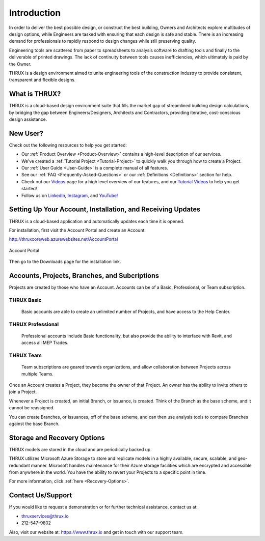 **Introduction**
================

In order to deliver the best possible design, or construct the best building, Owners and Architects explore multitudes of design options, while Engineers are tasked with ensuring that each design is safe and stable.  There is an increasing demand for professionals to rapidly respond to design changes while still preserving quality.

Engineering tools are scattered from paper to spreadsheets to analysis software to drafting tools and finally to the deliverable of printed drawings.  The lack of continuity between tools causes inefficiencies, which ultimately is paid by the Owner.

THRUX is a design environment aimed to unite engineering tools of the construction industry to provide consistent, transparent and flexible designs.

**What is THRUX?**
------------------

THRUX is a cloud-based design environment suite that fills the market gap of streamlined building design calculations, by bridging the gap between Engineers/Designers, Architects and Contractors, providing iterative, cost-conscious design assistance.

.. _New-User:

**New User?**
-------------

Check out the following resources to help you get started:

* Our :ref:`Product Overview <Product-Overview>` contains a high-level description of our services.
* We've created a :ref:`Tutorial Project <Tutorial-Project>` to quickly walk you through how to create a Project.
* Our :ref:`User Guide <User-Guide>` is a complete manual of all features.
* See our :ref:`FAQ <Frequently-Asked-Questions>` or our :ref:`Definitions <Definitions>` section for help.
* Check out our `Videos <https://www.thrux.io/videos>`_ page for a high level overview of our features, and our `Tutorial Videos <https://www.youtube.com/watch?v=c2Koj-hgpN8&list=PLw-PkBFPFGnsdR3FGFkuQJsamVq38IB2q>`_ to help you get started!
* Follow us on `LinkedIn <https://www.linkedin.com/company/thrux/?viewAsMember=true>`_, `Instagram <https://www.instagram.com/thrux.io/>`_, and `YouTube! <https://www.youtube.com/channel/UCkx1kvMvCRu6qVhzf3NJljQ/>`_

.. _Account-Portal:

**Setting Up Your Account, Installation, and Receiving Updates**
----------------------------------------------------------------

THRUX is a cloud-based application and automatically updates each time it is opened.

For installation, first visit the Account Portal and create an Account:

http://thruxcoreweb.azurewebsites.net/AccountPortal

.. figure:: images/account_portal-1.PNG
    :align: center

    Account Portal

Then go to the Downloads page for the installation link.

**Accounts, Projects, Branches, and Subcriptions**
--------------------------------------------------

Projects are created by those who have an Account.  Accounts can be of a Basic, Professional, or Team subscription.  

###########
THRUX Basic
###########

  Basic accounts are able to create an unlimited number of Projects, and have access to the Help Center.

##################
THRUX Professional
##################

  Professional accounts include Basic functionality, but also provide the ability to interface with Revit, and access all MEP Trades.

##########
THRUX Team
##########

  Team subscriptions are geared towards organizations, and allow collaboration between Projects across multiple Teams.  

Once an Account creates a Project, they become the owner of that Project.  An owner has the ability to invite others to join a Project.

Whenever a Project is created, an initial Branch, or Issuance, is created.  Think of the Branch as the base scheme, and it cannot be reassigned.

You can create Branches, or Issuances, off of the base scheme, and can then use analysis tools to compare Branches against the base Branch.

**Storage and Recovery Options**
---------------------------------

THRUX models are stored in the cloud and are periodically backed up.  

THRUX utilizes Microsoft Azure Storage to store and replicate models in a highly available, secure, scalable, and geo-redundant manner.  Microsoft handles maintenance for their Azure storage facilities which are encrypted and accessible from anywhere in the world.  You have the ability to revert your Projects to a specific point in time.

For more information, click :ref:`here <Recovery-Options>`.

.. _Support:

**Contact Us/Support**
-----------------------

If you would like to request a demonstration or for further technical assistance, contact us at:

* thruxservices@thrux.io 
* 212-547-9802

Also, visit our website at: https://www.thrux.io and get in touch with our support team.
